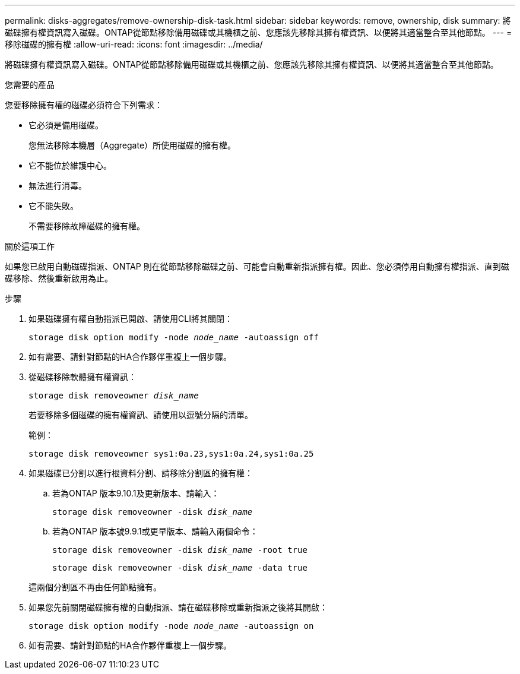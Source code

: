 ---
permalink: disks-aggregates/remove-ownership-disk-task.html 
sidebar: sidebar 
keywords: remove, ownership, disk 
summary: 將磁碟擁有權資訊寫入磁碟。ONTAP從節點移除備用磁碟或其機櫃之前、您應該先移除其擁有權資訊、以便將其適當整合至其他節點。 
---
= 移除磁碟的擁有權
:allow-uri-read: 
:icons: font
:imagesdir: ../media/


[role="lead"]
將磁碟擁有權資訊寫入磁碟。ONTAP從節點移除備用磁碟或其機櫃之前、您應該先移除其擁有權資訊、以便將其適當整合至其他節點。

.您需要的產品
您要移除擁有權的磁碟必須符合下列需求：

* 它必須是備用磁碟。
+
您無法移除本機層（Aggregate）所使用磁碟的擁有權。

* 它不能位於維護中心。
* 無法進行消毒。
* 它不能失敗。
+
不需要移除故障磁碟的擁有權。



.關於這項工作
如果您已啟用自動磁碟指派、ONTAP 則在從節點移除磁碟之前、可能會自動重新指派擁有權。因此、您必須停用自動擁有權指派、直到磁碟移除、然後重新啟用為止。

.步驟
. 如果磁碟擁有權自動指派已開啟、請使用CLI將其關閉：
+
`storage disk option modify -node _node_name_ -autoassign off`

. 如有需要、請針對節點的HA合作夥伴重複上一個步驟。
. 從磁碟移除軟體擁有權資訊：
+
`storage disk removeowner _disk_name_`

+
若要移除多個磁碟的擁有權資訊、請使用以逗號分隔的清單。

+
範例：

+
....
storage disk removeowner sys1:0a.23,sys1:0a.24,sys1:0a.25
....
. 如果磁碟已分割以進行根資料分割、請移除分割區的擁有權：
+
--
.. 若為ONTAP 版本9.10.1及更新版本、請輸入：
+
`storage disk removeowner -disk _disk_name_`

.. 若為ONTAP 版本號9.9.1或更早版本、請輸入兩個命令：
+
`storage disk removeowner -disk _disk_name_ -root true`

+
`storage disk removeowner -disk _disk_name_ -data true`



這兩個分割區不再由任何節點擁有。

--
. 如果您先前關閉磁碟擁有權的自動指派、請在磁碟移除或重新指派之後將其開啟：
+
`storage disk option modify -node _node_name_ -autoassign on`

. 如有需要、請針對節點的HA合作夥伴重複上一個步驟。

